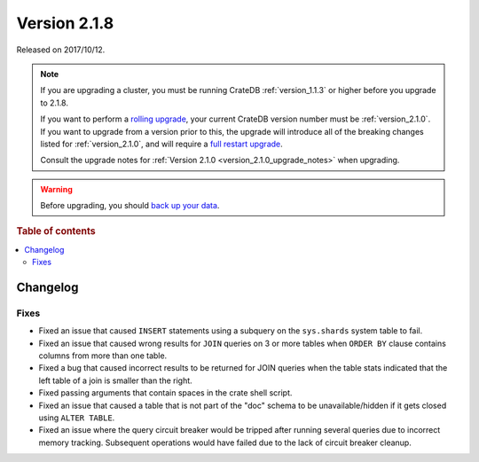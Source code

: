 .. _version_2.1.8:

=============
Version 2.1.8
=============

Released on 2017/10/12.

.. NOTE::

    If you are upgrading a cluster, you must be running CrateDB
    :ref:`version_1.1.3` or higher before you upgrade to 2.1.8.

    If you want to perform a `rolling upgrade`_, your current CrateDB version
    number must be :ref:`version_2.1.0`.  If you want to upgrade from a version
    prior to this, the upgrade will introduce all of the breaking changes listed
    for :ref:`version_2.1.0`, and will require a `full restart upgrade`_.

    Consult the upgrade notes for :ref:`Version 2.1.0
    <version_2.1.0_upgrade_notes>` when upgrading.

.. WARNING::

    Before upgrading, you should `back up your data`_.

.. _rolling upgrade: http://crate.io/docs/crate/guide/best_practices/rolling_upgrade.html
.. _full restart upgrade: http://crate.io/docs/crate/guide/best_practices/full_restart_upgrade.html
.. _back up your data: https://crate.io/a/backing-up-and-restoring-crate/

.. rubric:: Table of contents

.. contents::
   :local:

Changelog
=========

Fixes
-----

- Fixed an issue that caused ``INSERT`` statements using a subquery on the
  ``sys.shards`` system table to fail.

- Fixed an issue that caused wrong results for ``JOIN`` queries on 3 or more
  tables when ``ORDER BY`` clause contains columns from more than one table.

- Fixed a bug that caused incorrect results to be returned for JOIN queries
  when the table stats indicated that the left table of a join is smaller
  than the right.

- Fixed passing arguments that contain spaces in the crate shell script.

- Fixed an issue that caused a table that is not part of the "doc" schema to
  be unavailable/hidden if it gets closed using ``ALTER TABLE``.

- Fixed an issue where the query circuit breaker would be tripped after
  running several queries due to incorrect memory tracking. Subsequent
  operations would have failed due to the lack of circuit breaker cleanup.
